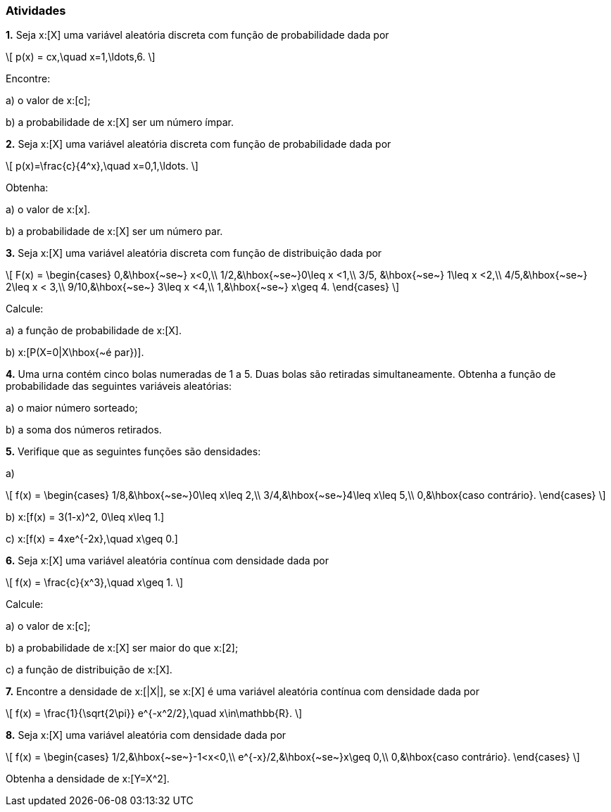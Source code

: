 === Atividades

*1.* Seja x:[X] uma variável aleatória discreta com função de probabilidade dada por
[latexmath]
++++
\[
p(x) = cx,\quad x=1,\ldots,6.
\]
++++
Encontre:
--
a) o valor de x:[c];

// 1/21

b) a probabilidade de x:[X] ser um número ímpar.

// 3/7

--


*2.* Seja x:[X] uma variável aleatória discreta com função de probabilidade dada por
[latexmath]
++++
\[
p(x)=\frac{c}{4^x},\quad x=0,1,\ldots.
\]
++++
Obtenha:
--
a) o valor de x:[x].

// 3/4

b) a probabilidade de x:[X] ser um número par.

// 4/5
--

*3.* Seja x:[X] uma variável aleatória discreta com função de distribuição dada por
[latexmath]
++++
\[
F(x) = \begin{cases}
0,&\hbox{~se~} x<0,\\
1/2,&\hbox{~se~}0\leq x <1,\\
3/5, &\hbox{~se~} 1\leq x <2,\\
4/5,&\hbox{~se~} 2\leq x < 3,\\
9/10,&\hbox{~se~} 3\leq x <4,\\
1,&\hbox{~se~} x\geq 4.
\end{cases}
\]
++++
Calcule:
--
a) a função de probabilidade de x:[X].

// x:[P(X=0) = 1/2, P(X=1)=P(X=3)=P(X=4)=1/10, P(X=2)=1/5].

b) x:[P(X=0|X\hbox{~é par})].

// 5/8
--

*4.* Uma urna contém cinco bolas numeradas de 1 a 5. Duas bolas são retiradas simultaneamente. Obtenha a função
de probabilidade das seguintes variáveis aleatórias:
--
a) o maior número sorteado;

// x:[p(2) = 1/10, p(3)=1/5, p(4)=3/10, p(5)=2/5.]

b) a soma dos números retirados.

// x:[p(x) = 1/10] se x:[x\in \{3,4,8,9\}] e x:[p(x)=1/5] se x:[x\in \{5,6,7\}].
--


*5.* Verifique que as seguintes funções são densidades:
--
a) 
[latexmath]
++++
\[
f(x) = \begin{cases}
1/8,&\hbox{~se~}0\leq x\leq 2,\\
3/4,&\hbox{~se~}4\leq x\leq 5,\\
0,&\hbox{caso contrário}.
\end{cases}
\]
++++

b) x:[f(x) = 3(1-x)^2, 0\leq x\leq 1.]

c) x:[f(x) = 4xe^{-2x},\quad x\geq 0.]

--

*6.* Seja x:[X] uma variável aleatória contínua com densidade dada por
[latexmath]
++++
\[
f(x) = \frac{c}{x^3},\quad x\geq 1.
\]
++++
Calcule:
--
a) o valor de x:[c];

// 2

b) a probabilidade de x:[X] ser maior do que x:[2];

// 1/4

c) a função de distribuição de x:[X].

// x:[F(x) = \begin{cases} 1 - x^2,&\hbox{~se~}x\geq 1,\\ 0,&\hbox{~se~} x<1.\end{cases}]

--

*7.* Encontre a densidade de x:[|X|], se x:[X] é uma variável aleatória contínua com densidade dada por
[latexmath]
++++
\[
f(x) = \frac{1}{\sqrt{2\pi}} e^{-x^2/2},\quad x\in\mathbb{R}.
\]
++++


*8.* Seja x:[X] uma variável aleatória com densidade dada por
[latexmath]
++++
\[
f(x) = \begin{cases}
1/2,&\hbox{~se~}-1<x<0,\\
e^{-x}/2,&\hbox{~se~}x\geq 0,\\
0,&\hbox{caso contrário}.
\end{cases}
\]
++++
Obtenha a densidade de x:[Y=X^2].









